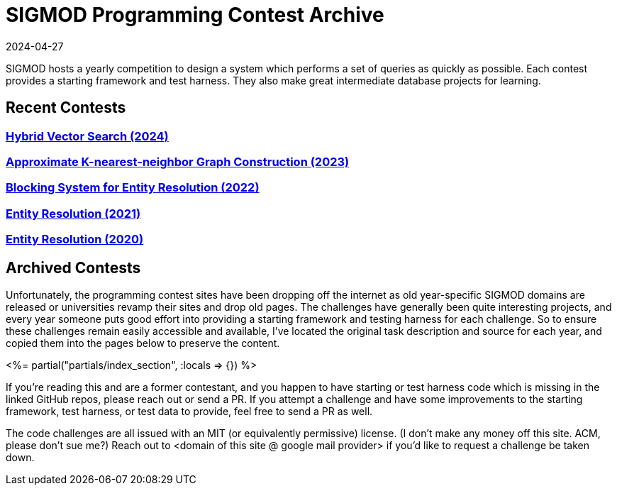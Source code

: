= SIGMOD Programming Contest Archive
:revdate: 2024-04-27
:page-layout: index
:page-aggregate: true

SIGMOD hosts a yearly competition to design a system which performs a set of queries as quickly as possible.  Each contest provides a starting framework and test harness.  They also make great intermediate database projects for learning.

== Recent Contests

=== http://sigmodcontest2024.eastus.cloudapp.azure.com/index.shtml[Hybrid Vector Search (2024)]

=== https://people.cs.rutgers.edu/~dd903/sigmodpc2023/[Approximate K-nearest-neighbor Graph Construction (2023)]

=== https://dbgroup.ing.unimore.it/sigmod22contest/[Blocking System for Entity Resolution (2022)]

=== https://dbgroup.ing.unimo.it/sigmod21contest/[Entity Resolution (2021)]

=== https://www.inf.uniroma3.it/db/sigmod2020contest/index.html[Entity Resolution (2020)]

== Archived Contests

Unfortunately, the programming contest sites have been dropping off the internet as old year-specific SIGMOD domains are released or universities revamp their sites and drop old pages.  The challenges have generally been quite interesting projects, and every year someone puts good effort into providing a starting framework and testing harness for each challenge.  So to ensure these challenges remain easily accessible and available, I've located the original task description and source for each year, and copied them into the pages below to preserve the content.

++++
<%= partial("partials/index_section", :locals => {}) %>
++++

If you're reading this and are a former contestant, and you happen to have starting or test harness code which is missing in the linked GitHub repos, please reach out or send a PR.  If you attempt a challenge and have some improvements to the starting framework, test harness, or test data to provide, feel free to send a PR as well.

The code challenges are all issued with an MIT (or equivalently permissive) license.  (I don't make any money off this site. ACM, please don't sue me?)  Reach out to <domain of this site @ google mail provider> if you'd like to request a challenge be taken down.

